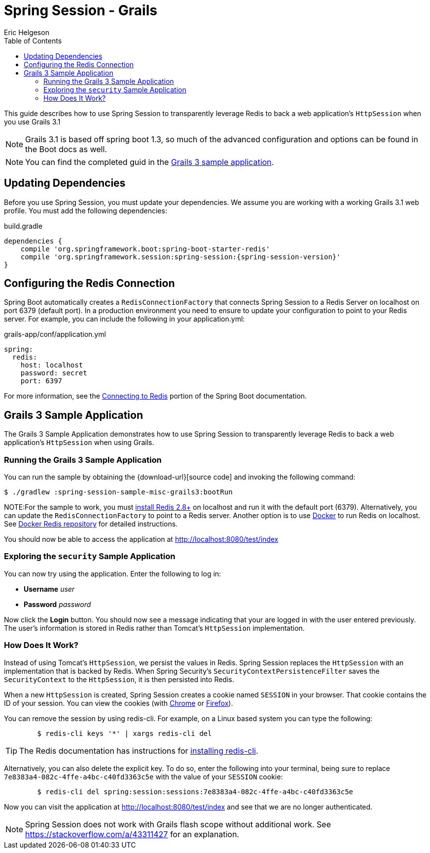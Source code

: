 = Spring Session - Grails
Eric Helgeson
:toc:

This guide describes how to use Spring Session to transparently leverage Redis to back a web application's `HttpSession` when you use Grails 3.1

NOTE: Grails 3.1 is based off spring boot 1.3, so much of the advanced configuration and options can be found in the Boot docs as well.

NOTE: You can find the completed guid in the <<grails3-sample, Grails 3 sample application>>.

== Updating Dependencies

Before you use Spring Session, you must update your dependencies.
We assume you are working with a working Grails 3.1 web profile.
You must add the following dependencies:

====
.build.gradle
[source,groovy]
[subs="verbatim,attributes"]
----
dependencies {
    compile 'org.springframework.boot:spring-boot-starter-redis'
    compile 'org.springframework.session:spring-session:{spring-session-version}'
}
----
====

ifeval::["{version-snapshot}" == "true"]
Since we use a SNAPSHOT version, we need to ensure to add the Spring Snapshot Maven Repository.
You must have the following in your build.gradle:

====
.build.gradle
[source,groovy]
----
repositories {
    maven {
        url 'https://repo.spring.io/libs-snapshot'
    }
}
----
====
endif::[]

ifeval::["{version-milestone}" == "true"]
Since we use a Milestone version, we need to add the Spring Milestone Maven Repository.
You must have the following in your build.gradle:

====
.build.gradle
[source,groovy]
----
repositories {
    maven {
        url 'https://repo.spring.io/libs-milestone'
    }
}
----
====
endif::[]

[[grails3-redis-configuration]]
== Configuring the Redis Connection

Spring Boot automatically creates a `RedisConnectionFactory` that connects Spring Session to a Redis Server on localhost on port 6379 (default port).
In a production environment you need to ensure to update your configuration to point to your Redis server.
For example, you can include the following in your application.yml:

====
.grails-app/conf/application.yml
[source,yml]
----
spring:
  redis:
    host: localhost
    password: secret
    port: 6397
----
====

For more information, see the https://docs.spring.io/spring-boot/docs/{spring-boot-version}/reference/htmlsingle/#boot-features-connecting-to-redis[Connecting to Redis] portion of the Spring Boot documentation.

[[grails3-sample]]
== Grails 3 Sample Application

The Grails 3 Sample Application demonstrates how to use Spring Session to transparently leverage Redis to back a web application's `HttpSession` when using Grails.

[[grails3-running]]
=== Running the Grails 3 Sample Application

You can run the sample by obtaining the {download-url}[source code] and invoking the following command:

----
$ ./gradlew :spring-session-sample-misc-grails3:bootRun
----

NOTE:For the sample to work, you must https://redis.io/download[install Redis 2.8+] on localhost and run it with the default port (6379).
Alternatively, you can update the `RedisConnectionFactory` to point to a Redis server.
Another option is to use https://www.docker.com/[Docker] to run Redis on localhost.
See https://hub.docker.com/_/redis/[Docker Redis repository] for detailed instructions.

You should now be able to access the application at http://localhost:8080/test/index

[[grails3-explore]]
=== Exploring the `security` Sample Application

You can now try using the application. Enter the following to log in:

* *Username* _user_
* *Password* _password_

Now click the *Login* button.
You should now see a message indicating that your are logged in with the user entered previously.
The user's information is stored in Redis rather than Tomcat's `HttpSession` implementation.

[[grails3-how]]
=== How Does It Work?

Instead of using Tomcat's `HttpSession`, we persist the values in Redis.
Spring Session replaces the `HttpSession` with an implementation that is backed by Redis.
When Spring Security's `SecurityContextPersistenceFilter` saves the `SecurityContext` to the `HttpSession`, it is then persisted into Redis.

When a new `HttpSession` is created, Spring Session creates a cookie named `SESSION` in your browser.
That cookie contains the ID of your session.
You can view the cookies (with https://developers.google.com/web/tools/chrome-devtools/manage-data/cookies[Chrome] or https://developer.mozilla.org/en-US/docs/Tools/Storage_Inspector[Firefox]).

You can remove the session by using redis-cli.
For example, on a Linux based system you can type the following:

====
----
	$ redis-cli keys '*' | xargs redis-cli del
----
====

TIP: The Redis documentation has instructions for https://redis.io/topics/quickstart[installing redis-cli].

Alternatively, you can also delete the explicit key.
To do so, enter the following into your terminal, being sure to replace `7e8383a4-082c-4ffe-a4bc-c40fd3363c5e` with the value of your `SESSION` cookie:

====
----
	$ redis-cli del spring:session:sessions:7e8383a4-082c-4ffe-a4bc-c40fd3363c5e
----
====

Now you can visit the application at http://localhost:8080/test/index and see that we are no longer authenticated.

NOTE: Spring Session does not work with Grails flash scope without additional work.
See https://stackoverflow.com/a/43311427  for an explanation.
